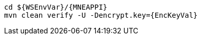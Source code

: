 [source,bash,subs="attributes+"]
----
cd ${WSEnvVar}/{MNEAPPI}
mvn clean verify -U -Dencrypt.key={EncKeyVal}
----
